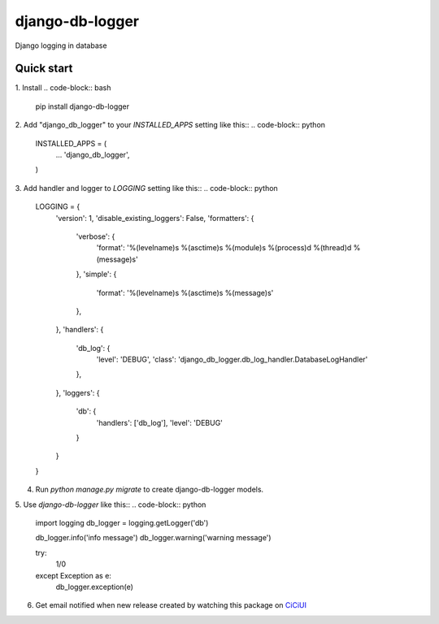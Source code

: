 ================
django-db-logger
================

Django logging in database


Quick start
-----------

1. Install
.. code-block:: bash

    pip install django-db-logger

2. Add "django_db_logger" to your `INSTALLED_APPS` setting like this::
.. code-block:: python

    INSTALLED_APPS = (
        ...
        'django_db_logger',
    )

3. Add handler and logger to `LOGGING` setting like this::
.. code-block:: python

    LOGGING = {
        'version': 1,
        'disable_existing_loggers': False,
        'formatters': {
            'verbose': {
                'format': '%(levelname)s %(asctime)s %(module)s %(process)d %(thread)d %(message)s'
            },
            'simple': {
                'format': '%(levelname)s %(asctime)s %(message)s'
            },
        },
        'handlers': {
            'db_log': {
                'level': 'DEBUG',
                'class': 'django_db_logger.db_log_handler.DatabaseLogHandler'
            },
        },
        'loggers': {
            'db': {
                'handlers': ['db_log'],
                'level': 'DEBUG'
            }
        }
    }

4. Run `python manage.py migrate` to create django-db-logger models.
5. Use `django-db-logger` like this::
.. code-block:: python

    import logging
    db_logger = logging.getLogger('db')

    db_logger.info('info message')
    db_logger.warning('warning message')

    try:
        1/0
    except Exception as e:
        db_logger.exception(e)


6. Get email notified when new release created by watching this package on `CiCiUI <https://ciciui.com/package/54038>`_